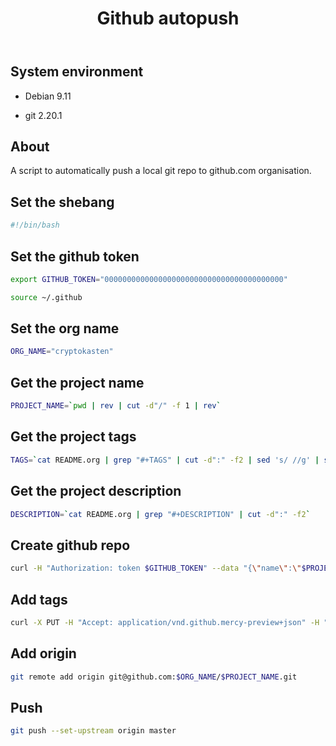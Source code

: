 #+TITLE: Github autopush
#+OPTIONS: ^:nil
#+PROPERTY: header-args:sh :session *shell github-autopush sh* :results silent raw
#+PROPERTY: header-args:python :session *shell github-autopush python* :results silent raw

** System environment

- Debian 9.11

- git 2.20.1

** About

A script to automatically push a local git repo to github.com
organisation.

** Set the shebang

#+BEGIN_SRC sh :tangle src/github-autopush.sh
#!/bin/bash
#+END_SRC

** Set the github token

#+BEGIN_SRC sh
export GITHUB_TOKEN="0000000000000000000000000000000000000000"
#+END_SRC

#+BEGIN_SRC sh :tangle src/github-autopush.sh
source ~/.github
#+END_SRC

** Set the org name

#+BEGIN_SRC sh :tangle src/github-autopush.sh
ORG_NAME="cryptokasten"
#+END_SRC

** Get the project name

#+BEGIN_SRC sh :tangle src/github-autopush.sh
PROJECT_NAME=`pwd | rev | cut -d"/" -f 1 | rev`
#+END_SRC

** Get the project tags

#+BEGIN_SRC sh :tangle src/github-autopush.sh
TAGS=`cat README.org | grep "#+TAGS" | cut -d":" -f2 | sed 's/ //g' | sed 's/,/","/g'`
#+END_SRC

** Get the project description

#+BEGIN_SRC sh :tangle src/github-autopush.sh
DESCRIPTION=`cat README.org | grep "#+DESCRIPTION" | cut -d":" -f2`
#+END_SRC

** Create github repo

#+BEGIN_SRC sh :tangle src/github-autopush.sh
curl -H "Authorization: token $GITHUB_TOKEN" --data "{\"name\":\"$PROJECT_NAME\", \"description\": \"$DESCRIPTION\"}" https://api.github.com/orgs/$ORG_NAME/repos
#+END_SRC

** Add tags

#+BEGIN_SRC sh :tangle src/github-autopush.sh
curl -X PUT -H "Accept: application/vnd.github.mercy-preview+json" -H "Authorization: token $GITHUB_TOKEN" --data "{\"names\":[\"$TAGS\"]}" https://api.github.com/repos/$ORG_NAME/$PROJECT_NAME/topics
#+END_SRC

** Add origin

#+BEGIN_SRC sh :tangle src/github-autopush.sh
git remote add origin git@github.com:$ORG_NAME/$PROJECT_NAME.git
#+END_SRC

** Push

#+BEGIN_SRC sh :tangle src/github-autopush.sh
git push --set-upstream origin master
#+END_SRC
